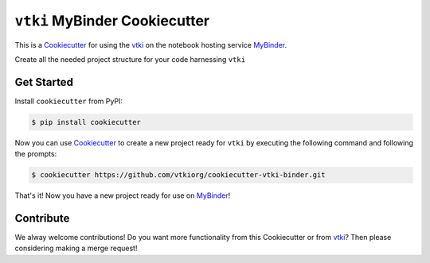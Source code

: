 ``vtki`` MyBinder Cookiecutter
==============================

This is a Cookiecutter_ for using the vtki_ on the notebook hosting service
MyBinder_.

Create all the needed project structure for your code harnessing ``vtki``

.. _Cookiecutter: https://github.com/audreyr/cookiecutter
.. _vtki: http://www.vtki.org
.. _MyBinder: https://mybinder.org


Get Started
-----------

Install ``cookiecutter`` from PyPI:

.. code-block:: bash

    $ pip install cookiecutter


Now you can use Cookiecutter_ to create a new project ready for ``vtki`` by
executing the following command and following the prompts:


.. code-block:: bash

    $ cookiecutter https://github.com/vtkiorg/cookiecutter-vtki-binder.git


That's it! Now you have a new project ready for use on MyBinder_!



Contribute
----------

We alway welcome contributions! Do you want more functionality from this
Cookiecutter or from vtki_? Then please considering making a merge request!
